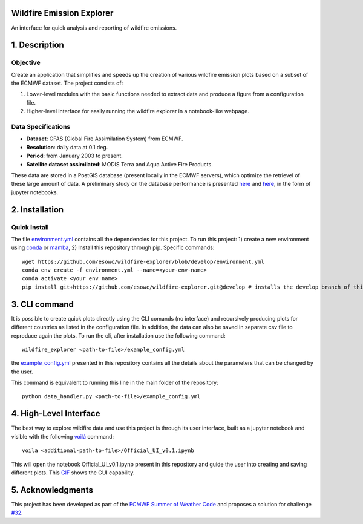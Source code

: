 Wildfire Emission Explorer
--------------

An interface for quick analysis and reporting of wildfire emissions.

1. Description
--------------

Objective
^^^^^^^^^

Create an application that simplifies and speeds up the creation of
various wildfire emission plots based on a subset of the ECMWF dataset.
The project consists of:

#. Lower-level modules with the basic functions needed to extract data
   and produce a figure from a configuration file.
#. Higher-level interface for easily running the wildfire explorer in a
   notebook-like webpage.

Data Specifications
^^^^^^^^^^^^^^^^^^^

-  **Dataset**: GFAS (Global Fire Assimilation System) from ECMWF.
-  **Resolution**: daily data at 0.1 deg.
-  **Period**: from January 2003 to present.
-  **Satellite dataset assimilated**: MODIS Terra and Aqua Active Fire
   Products.

These data are stored in a PostGIS database (present locally in the ECMWF servers), which optimize the retrievel of these large amount of data. A preliminary study on the database performance is presented `here <https://github.com/esowc/wildfire-explorer/blob/master/emission_explorer/PostGIS/Database_Exploration_Phase.ipynb>`_ and `here <https://github.com/esowc/wildfire-explorer/blob/master/emission_explorer/PostGIS/Database_Exploration_v2.ipynb>`_, in the form of jupyter notebooks.

2. Installation
--------------

Quick Install
^^^^^^^^^^^^^

The file `environment.yml <https://github.com/esowc/wildfire-explorer/blob/develop/environment.yml>`_ contains all the dependencies for this project. 
To run this project: 1) create a new environment using `conda  <https://docs.conda.io/en/latest/>`_ or `mamba <https://mamba.readthedocs.io/en/latest/>`_, 2) Install this repository through pip. Specific commands:

::

   wget https://github.com/esowc/wildfire-explorer/blob/develop/environment.yml
   conda env create -f environment.yml --name=<your-env-name>
   conda activate <your env name>
   pip install git+https://github.com/esowc/wildfire-explorer.git@develop # installs the develop branch of this project

3. CLI command
--------------
It is possible to create quick plots directly using the CLI comands (no interface) and recursively producing plots for different countries as listed in the configuration file. In addition, the data can also be saved in separate csv file to reproduce again the plots. To run the cli, after installation use the following command:
::

   wildfire_explorer <path-to-file>/example_config.yml

the `example_config.yml <https://github.com/esowc/wildfire-explorer/blob/master/emission_explorer/example_config.yml>`_ presented in this repository contains all the details about the parameters that can be changed by the user. 

This command is equivalent to running this line in the main folder of the repository:
::

   python data_handler.py <path-to-file>/example_config.yml

4. High-Level Interface
--------------
The best way to explore wildfire data and use this project is through its user interface, built as a jupyter notebook and visible with the following `voilá <https://voila.readthedocs.io/en/stable/>`_  command:
::

   voila <additional-path-to-file>/Official_UI_v0.1.ipynb

This will open the notebook Official_UI_v0.1.ipynb present in this repository and guide the user into creating and saving different plots. This `GIF <https://github.com/esowc/wildfire-explorer/blob/master/emission_explorer/GUI/images_gui/GIF_GUI_WildfireExplorer_3MB.gif>`_ shows the GUI capability.

.. image:: https://github.com/esowc/wildfire-explorer/blob/master/emission_explorer/GUI/images_gui/GIF_GUI_WildfireExplorer_3MB.gif
  :alt: GUI Demo

5. Acknowledgments
--------------
This project has been developed as part of the `ECMWF Summer of Weather Code <https://esowc.ecmwf.int/>`_ and proposes a solution for challenge `#32 <https://github.com/esowc/challenges_2022/issues/10>`_.
